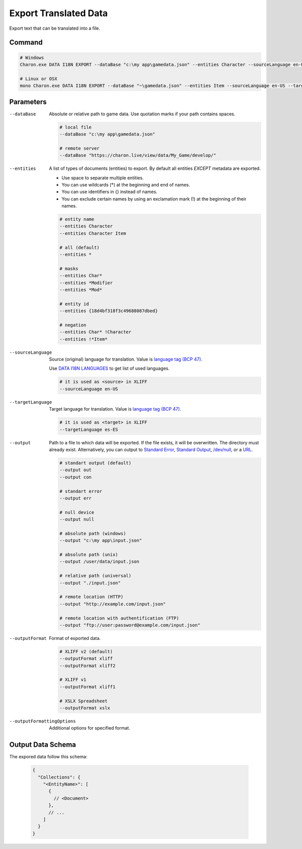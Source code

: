 Export Translated Data
=========================

Export text that can be translated into a file.

---------------
 Command
---------------

.. code-block:: bash

  # Windows
  Charon.exe DATA I18N EXPORT --dataBase "c:\my app\gamedata.json" --entities Character --sourceLanguage en-US --targetLanguage fr --output "c:\my app\character_loc.xliff" --outputFormat xliff
  
  # Linux or OSX
  mono Charon.exe DATA I18N EXPORT --dataBase "~\gamedata.json" --entities Item --sourceLanguage en-US --targetLanguage fr --output "~\character_loc.xslx"
  
---------------
 Parameters
---------------

--dataBase
   Absolute or relative path to game data. Use quotation marks if your path contains spaces.

   .. code-block:: bash
   
     # local file
     --dataBase "c:\my app\gamedata.json"
     
     # remote server
     --dataBase "https://charon.live/view/data/My_Game/develop/"

--entities
   A list of types of documents (entities) to export. By default all entities *EXCEPT* metadata are exported.

   - Use space to separate multiple entities.
   - You can use wildcards (*) at the beginning and end of names.
   - You can use identifiers in {} instead of names.
   - You can exclude certain names by using an exclamation mark (!) at the beginning of their names.

   .. code-block:: bash
   
     # entity name
     --entities Character
     --entities Character Item
     
     # all (default)
     --entities * 
     
     # masks
     --entities Char*
     --entities *Modifier
     --entities *Mod*
     
     # entity id
     --entities {18d4bf318f3c49688087dbed}
     
     # negation
     --entities Char* !Character
     --entities !*Item*

--sourceLanguage
   Source (original) language for translation. Value is `language tag (BCP 47) <https://msdn.microsoft.com/en-US/library/system.globalization.cultureinfo.name(v=vs.110).aspx>`_. 
   
   Use `DATA I18N LANGUAGES <data_i18n_languages.rst>`_ to get list of used languages.
   
   .. code-block:: bash
     
     # it is used as <source> in XLIFF
     --sourceLanguage en-US
     
--targetLanguage 
   Target language for translation. Value is `language tag (BCP 47) <https://msdn.microsoft.com/en-US/library/system.globalization.cultureinfo.name(v=vs.110).aspx>`_. 
   
   .. code-block:: bash
   
     # it is used as <target> in XLIFF
     --targetLanguage es-ES
     
--output
   Path to a file to which data will be exported. If the file exists, it will be overwritten. The directory must already exist. 
   Alternatively, you can output to `Standard Error <https://en.wikipedia.org/wiki/Standard_streams#Standard_error_(stderr)>`_, 
   `Standard Output <https://en.wikipedia.org/wiki/Standard_streams#Standard_output_(stdout)>`_, 
   `/dev/null <https://en.wikipedia.org/wiki/Null_device>`_, or a `URL <universal_parameters.rst>`_.
  
   .. code-block:: bash

     # standart output (default)
     --output out
     --output con

     # standart error
     --output err
     
     # null device
     --output null
     
     # absolute path (windows)
     --output "c:\my app\input.json"
     
     # absolute path (unix)
     --output /user/data/input.json
     
     # relative path (universal)
     --output "./input.json"
     
     # remote location (HTTP)
     --output "http://example.com/input.json"
     
     # remote location with authentification (FTP)
     --output "ftp://user:password@example.com/input.json"
     
--outputFormat
   Format of exported data.
   
   .. code-block:: bash
    
     # XLIFF v2 (default)
     --outputFormat xliff
     --outputFormat xliff2
     
     # XLIFF v1
     --outputFormat xliff1
     
     # XSLX Spreadsheet
     --outputFormat xslx
     

--outputFormattingOptions
   Additional options for specified format.
   
------------------
 Output Data Schema
------------------

The expored data follow this schema:

   .. code-block:: js
     
     {
       "Collections": {
         "<EntityName>": [
           {
             // <Document>
           },
           // ...
         ]
       }
     }
